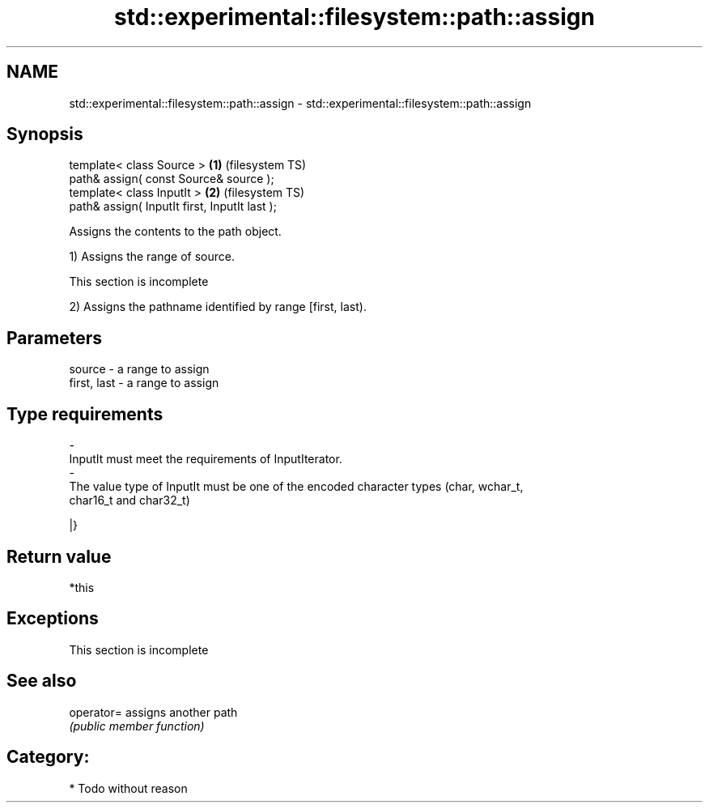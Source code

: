 .TH std::experimental::filesystem::path::assign 3 "2019.03.28" "http://cppreference.com" "C++ Standard Libary"
.SH NAME
std::experimental::filesystem::path::assign \- std::experimental::filesystem::path::assign

.SH Synopsis
   template< class Source >                     \fB(1)\fP (filesystem TS)
   path& assign( const Source& source );
   template< class InputIt >                    \fB(2)\fP (filesystem TS)
   path& assign( InputIt first, InputIt last );

   Assigns the contents to the path object.

   1) Assigns the range of source.

    This section is incomplete

   2) Assigns the pathname identified by range [first, last).

.SH Parameters

   source                         -                  a range to assign
   first, last                    -                  a range to assign
.SH Type requirements
   -
   InputIt must meet the requirements of InputIterator.
   -
   The value type of InputIt must be one of the encoded character types (char, wchar_t,
   char16_t and char32_t)

   |}

.SH Return value

   *this

.SH Exceptions

    This section is incomplete

.SH See also

   operator= assigns another path
             \fI(public member function)\fP 

.SH Category:

     * Todo without reason
